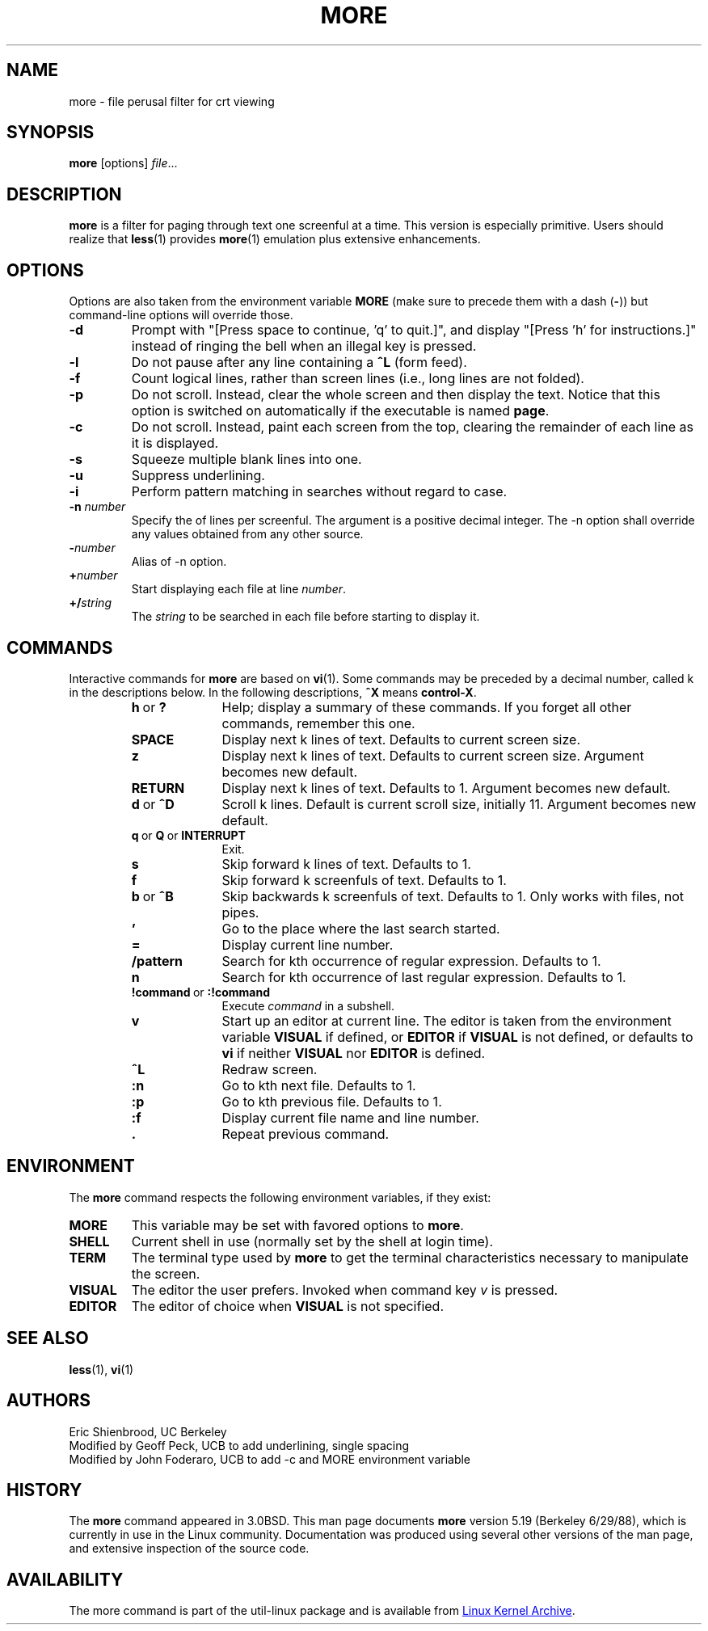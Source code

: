 .\" Copyright (c) 1988, 1990 The Regents of the University of California.
.\" Copyright (c) 1988 Mark Nudleman
.\" All rights reserved.
.\"
.\" Redistribution and use in source and binary forms, with or without
.\" modification, are permitted provided that the following conditions
.\" are met:
.\" 1. Redistributions of source code must retain the above copyright
.\"    notice, this list of conditions and the following disclaimer.
.\" 2. Redistributions in binary form must reproduce the above copyright
.\"    notice, this list of conditions and the following disclaimer in the
.\"    documentation and/or other materials provided with the distribution.
.\" 3. All advertising materials mentioning features or use of this software
.\"    must display the following acknowledgement:
.\"	This product includes software developed by the University of
.\"	California, Berkeley and its contributors.
.\" 4. Neither the name of the University nor the names of its contributors
.\"    may be used to endorse or promote products derived from this software
.\"    without specific prior written permission.
.\"
.\" THIS SOFTWARE IS PROVIDED BY THE REGENTS AND CONTRIBUTORS ``AS IS'' AND
.\" ANY EXPRESS OR IMPLIED WARRANTIES, INCLUDING, BUT NOT LIMITED TO, THE
.\" IMPLIED WARRANTIES OF MERCHANTABILITY AND FITNESS FOR A PARTICULAR PURPOSE
.\" ARE DISCLAIMED.  IN NO EVENT SHALL THE REGENTS OR CONTRIBUTORS BE LIABLE
.\" FOR ANY DIRECT, INDIRECT, INCIDENTAL, SPECIAL, EXEMPLARY, OR CONSEQUENTIAL
.\" DAMAGES (INCLUDING, BUT NOT LIMITED TO, PROCUREMENT OF SUBSTITUTE GOODS
.\" OR SERVICES; LOSS OF USE, DATA, OR PROFITS; OR BUSINESS INTERRUPTION)
.\" HOWEVER CAUSED AND ON ANY THEORY OF LIABILITY, WHETHER IN CONTRACT, STRICT
.\" LIABILITY, OR TORT (INCLUDING NEGLIGENCE OR OTHERWISE) ARISING IN ANY WAY
.\" OUT OF THE USE OF THIS SOFTWARE, EVEN IF ADVISED OF THE POSSIBILITY OF
.\" SUCH DAMAGE.
.\"
.\"	@(#)more.1	5.15 (Berkeley) 7/29/91
.\"
.\" Copyright (c) 1992 Rik Faith (faith@cs.unc.edu)
.\"
.TH MORE "1" "February 2014" "util-linux" "User Commands"
.SH NAME
more \- file perusal filter for crt viewing
.SH SYNOPSIS
.B more
[options]
.IR file ...
.SH DESCRIPTION
.B more
is a filter for paging through text one screenful at a time.  This version is
especially primitive.  Users should realize that
.BR less (1)
provides
.BR more (1)
emulation plus extensive enhancements.
.SH OPTIONS
Options are also taken from the environment variable
.B MORE
(make sure to precede them with a dash
.RB ( \- ))
but command-line options will override those.
.TP
.B \-d
Prompt with "[Press space to continue, 'q' to quit.]",
and display "[Press 'h' for instructions.]" instead of ringing
the bell when an illegal key is pressed.
.TP
.B \-l
Do not pause after any line containing a
.B \&^L
(form feed).
.TP
.B \-f
Count logical lines, rather than screen lines (i.e., long lines are not folded).
.TP
.B \-p
Do not scroll.  Instead, clear the whole screen and then display the text.
Notice that this option is switched on automatically if the executable is
named
.BR page .
.TP
.B \-c
Do not scroll.  Instead, paint each screen from the top, clearing the
remainder of each line as it is displayed.
.TP
.B \-s
Squeeze multiple blank lines into one.
.TP
.B \-u
Suppress underlining.
.TP
.B \-i
Perform pattern matching in searches without regard to case.
.TP
.BI \-n " number"
Specify the
.b number
of lines per screenful.  The
.b number
argument is a positive decimal integer.  The \-n option shall override any
values obtained from any other source.
.TP
.BI \- number
Alias of \-n option.
.TP
.BI + number
Start displaying each file at line
.IR number .
.TP
.BI +/ string
The
.I string
to be searched in each file before starting to display it.
.SH COMMANDS
Interactive commands for
.B more
are based on
.BR vi (1).
Some commands may be preceded by a decimal number, called k in the
descriptions below.  In the following descriptions,
.B ^X
means
.BR control-X .
.PP
.RS
.PD 1
.TP 10
.BR h \ or \ ?
Help; display a summary of these commands.  If you forget all other
commands, remember this one.
.TP
.B SPACE
Display next k lines of text.  Defaults to current screen size.
.TP
.B z
Display next k lines of text.  Defaults to current screen size.  Argument
becomes new default.
.TP
.B RETURN
Display next k lines of text.  Defaults to 1.  Argument becomes new default.
.TP
.BR d \ or \ \&^D
Scroll k lines.  Default is current scroll size, initially 11.  Argument
becomes new default.
.TP
.BR q \ or \ Q \ or \ INTERRUPT
Exit.
.TP
.B s
Skip forward k lines of text.  Defaults to 1.
.TP
.B f
Skip forward k screenfuls of text.  Defaults to 1.
.TP
.BR b \ or \ \&^B
Skip backwards k screenfuls of text.  Defaults to 1.  Only works with files,
not pipes.
.TP
.B '
Go to the place where the last search started.
.TP
.B =
Display current line number.
.TP
.B \&/pattern
Search for kth occurrence of regular expression.  Defaults to 1.
.TP
.B n
Search for kth occurrence of last regular expression.  Defaults to 1.
.TP
.BR !command \ or \ :!command
Execute
.I command
in a subshell.
.TP
.B v
Start up an editor at current line.  The editor is taken from the environment
variable
.B VISUAL
if defined, or
.B EDITOR
if
.B VISUAL
is not defined, or defaults
to
.B vi
if neither
.B VISUAL
nor
.B EDITOR
is defined.
.TP
.B \&^L
Redraw screen.
.TP
.B :n
Go to kth next file.  Defaults to 1.
.TP
.B :p
Go to kth previous file.  Defaults to 1.
.TP
.B :f
Display current file name and line number.
.TP
.B \&.
Repeat previous command.
.SH ENVIRONMENT
The
.B more
command respects the following environment variables, if they exist:
.TP
.B MORE
This variable may be set with favored options to
.BR more .
.TP
.B SHELL
Current shell in use (normally set by the shell at login time).
.TP
.B TERM
The terminal type used by \fBmore\fR to get the terminal
characteristics necessary to manipulate the screen.
.TP
.B VISUAL
The editor the user prefers.  Invoked when command key
.I v
is pressed.
.TP
.B EDITOR
The editor of choice when
.B VISUAL
is not specified.
.SH SEE ALSO
.BR less (1),
.BR vi (1)
.SH AUTHORS
Eric Shienbrood, UC Berkeley
.br
Modified by Geoff Peck, UCB to add underlining, single spacing
.br
Modified by John Foderaro, UCB to add -c and MORE environment variable
.SH HISTORY
The
.B more
command appeared in 3.0BSD.  This man page documents
.B more
version 5.19 (Berkeley 6/29/88), which is currently in use in the Linux
community.  Documentation was produced using several other versions of the
man page, and extensive inspection of the source code.
.SH AVAILABILITY
The more command is part of the util-linux package and is available from
.UR https://\:www.kernel.org\:/pub\:/linux\:/utils\:/util-linux/
Linux Kernel Archive
.UE .
